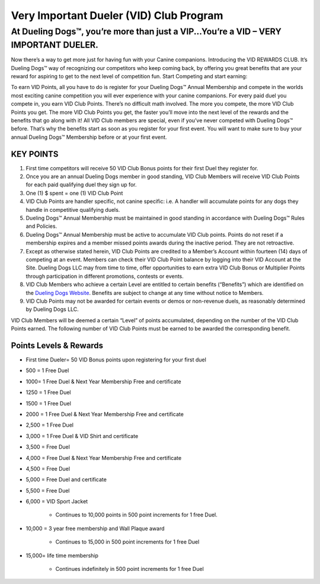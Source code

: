 Very Important Dueler (VID) Club Program
==========================================

At Dueling Dogs™, you’re more than just a VIP...You’re a VID – VERY IMPORTANT DUELER.
--------------------------------------------------------------------------------------

Now there’s a way to get more just for having fun with your Canine companions.
Introducing the VID REWARDS CLUB.  It’s Dueling Dogs™ way of recognizing our competitors who keep coming back, by offering you great benefits that are your reward for aspiring to get to the next level of competition fun.
Start Competing and start earning:


To earn VID Points, all you have to do is register for your Dueling Dogs™ Annual Membership and compete in the worlds most exciting canine competition you will ever experience with your canine companions.
For every paid duel you compete in, you earn VID Club Points.  There’s no difficult math involved.  The more you compete, the more VID Club Points you get. The more VID Club Points you get, the faster you’ll move into the next level of the rewards and the benefits that go along with it!
All VID Club members are special, even if you’ve never competed with Dueling Dogs™ before. That’s why the benefits start as soon as you register for your first event. You will want to make sure to buy your annual Dueling Dogs™ Membership before or at your first event.

KEY POINTS
~~~~~~~~~~~

1.	First time competitors will receive 50 VID Club Bonus points for their first Duel they register for.
#.	Once you are an annual Dueling Dogs member in good standing, VID Club Members will receive VID Club Points for each paid qualifying duel they sign up for.
#.	One (1) $ spent = one (1) VID Club Point
#.	VID Club Points are handler specific, not canine specific: i.e. A handler will accumulate points for any dogs they handle in competitive qualifying duels.
#.	Dueling Dogs™ Annual Membership must be maintained in good standing in accordance with Dueling Dogs™ Rules and Policies.
#.	Dueling Dogs™ Annual Membership must be active to accumulate VID Club points. Points do not reset if a membership expires and a member missed points awards during the inactive period.  They are not retroactive.
#.	Except as otherwise stated herein, VID Club Points are credited to a Member’s Account within fourteen (14) days of competing at an event.  Members can check their VID Club Point balance by logging into their VID Account at the Site. Dueling Dogs LLC may from time to time, offer opportunities to earn extra VID Club Bonus or Multiplier Points through participation in different promotions, contests or events.
#.	VID Club Members who achieve a certain Level are entitled to certain benefits (“Benefits”) which are identified on the `Dueling Dogs Website <https://duelingdogs.net/very-important-dueler-vid-club-program/>`_.  Benefits are subject to change at any time without notice to Members.
#.	VID Club Points may not be awarded for certain events or demos or non-revenue duels, as reasonably determined by Dueling Dogs LLC.  

VID Club Members will be deemed a certain “Level” of points accumulated, depending on the number of the VID Club Points earned. The following number of VID Club Points must be earned to be awarded the corresponding benefit.

Points Levels & Rewards
~~~~~~~~~~~~~~~~~~~~~~~~~~~

* First time Dueler= 50 VID Bonus points upon registering for your first duel

* 500 = 1 Free Duel

* 1000= 1 Free Duel & Next Year Membership Free and certificate

* 1250 = 1 Free Duel

* 1500 = 1 Free Duel

* 2000 = 1 Free Duel & Next Year Membership Free and certificate

* 2,500 = 1 Free Duel

* 3,000 = 1 Free Duel & VID Shirt and certificate

* 3,500 = Free Duel

* 4,000 = Free Duel & Next Year Membership Free and certificate

* 4,500 = Free Duel

* 5,000 = Free Duel and certificate

* 5,500 = Free Duel

* 6,000 = VID Sport Jacket

    * Continues to 10,000 points in 500 point increments for 1 free Duel.

* 10,000 = 3 year free membership and Wall Plaque award

    * Continues to 15,000 in 500 point increments for 1 free Duel

* 15,000= life time membership

    * Continues indefinitely in 500 point increments for 1 free Duel
